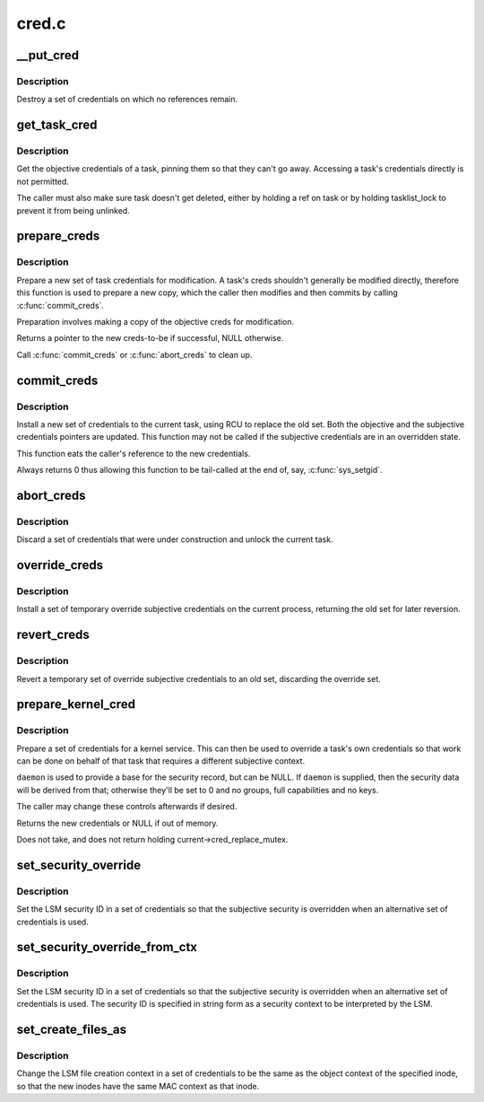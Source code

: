.. -*- coding: utf-8; mode: rst -*-

======
cred.c
======


.. _`__put_cred`:

__put_cred
==========

.. c:function:: void __put_cred (struct cred *cred)

    Destroy a set of credentials

    :param struct cred \*cred:
        The record to release



.. _`__put_cred.description`:

Description
-----------

Destroy a set of credentials on which no references remain.



.. _`get_task_cred`:

get_task_cred
=============

.. c:function:: const struct cred *get_task_cred (struct task_struct *task)

    Get another task's objective credentials

    :param struct task_struct \*task:
        The task to query



.. _`get_task_cred.description`:

Description
-----------

Get the objective credentials of a task, pinning them so that they can't go
away.  Accessing a task's credentials directly is not permitted.

The caller must also make sure task doesn't get deleted, either by holding a
ref on task or by holding tasklist_lock to prevent it from being unlinked.



.. _`prepare_creds`:

prepare_creds
=============

.. c:function:: struct cred *prepare_creds ( void)

    Prepare a new set of credentials for modification

    :param void:
        no arguments



.. _`prepare_creds.description`:

Description
-----------


Prepare a new set of task credentials for modification.  A task's creds
shouldn't generally be modified directly, therefore this function is used to
prepare a new copy, which the caller then modifies and then commits by
calling :c:func:`commit_creds`.

Preparation involves making a copy of the objective creds for modification.

Returns a pointer to the new creds-to-be if successful, NULL otherwise.

Call :c:func:`commit_creds` or :c:func:`abort_creds` to clean up.



.. _`commit_creds`:

commit_creds
============

.. c:function:: int commit_creds (struct cred *new)

    Install new credentials upon the current task

    :param struct cred \*new:
        The credentials to be assigned



.. _`commit_creds.description`:

Description
-----------

Install a new set of credentials to the current task, using RCU to replace
the old set.  Both the objective and the subjective credentials pointers are
updated.  This function may not be called if the subjective credentials are
in an overridden state.

This function eats the caller's reference to the new credentials.

Always returns 0 thus allowing this function to be tail-called at the end
of, say, :c:func:`sys_setgid`.



.. _`abort_creds`:

abort_creds
===========

.. c:function:: void abort_creds (struct cred *new)

    Discard a set of credentials and unlock the current task

    :param struct cred \*new:
        The credentials that were going to be applied



.. _`abort_creds.description`:

Description
-----------

Discard a set of credentials that were under construction and unlock the
current task.



.. _`override_creds`:

override_creds
==============

.. c:function:: const struct cred *override_creds (const struct cred *new)

    Override the current process's subjective credentials

    :param const struct cred \*new:
        The credentials to be assigned



.. _`override_creds.description`:

Description
-----------

Install a set of temporary override subjective credentials on the current
process, returning the old set for later reversion.



.. _`revert_creds`:

revert_creds
============

.. c:function:: void revert_creds (const struct cred *old)

    Revert a temporary subjective credentials override

    :param const struct cred \*old:
        The credentials to be restored



.. _`revert_creds.description`:

Description
-----------

Revert a temporary set of override subjective credentials to an old set,
discarding the override set.



.. _`prepare_kernel_cred`:

prepare_kernel_cred
===================

.. c:function:: struct cred *prepare_kernel_cred (struct task_struct *daemon)

    Prepare a set of credentials for a kernel service

    :param struct task_struct \*daemon:
        A userspace daemon to be used as a reference



.. _`prepare_kernel_cred.description`:

Description
-----------

Prepare a set of credentials for a kernel service.  This can then be used to
override a task's own credentials so that work can be done on behalf of that
task that requires a different subjective context.

``daemon`` is used to provide a base for the security record, but can be NULL.
If ``daemon`` is supplied, then the security data will be derived from that;
otherwise they'll be set to 0 and no groups, full capabilities and no keys.

The caller may change these controls afterwards if desired.

Returns the new credentials or NULL if out of memory.

Does not take, and does not return holding current->cred_replace_mutex.



.. _`set_security_override`:

set_security_override
=====================

.. c:function:: int set_security_override (struct cred *new, u32 secid)

    Set the security ID in a set of credentials

    :param struct cred \*new:
        The credentials to alter

    :param u32 secid:
        The LSM security ID to set



.. _`set_security_override.description`:

Description
-----------

Set the LSM security ID in a set of credentials so that the subjective
security is overridden when an alternative set of credentials is used.



.. _`set_security_override_from_ctx`:

set_security_override_from_ctx
==============================

.. c:function:: int set_security_override_from_ctx (struct cred *new, const char *secctx)

    Set the security ID in a set of credentials

    :param struct cred \*new:
        The credentials to alter

    :param const char \*secctx:
        The LSM security context to generate the security ID from.



.. _`set_security_override_from_ctx.description`:

Description
-----------

Set the LSM security ID in a set of credentials so that the subjective
security is overridden when an alternative set of credentials is used.  The
security ID is specified in string form as a security context to be
interpreted by the LSM.



.. _`set_create_files_as`:

set_create_files_as
===================

.. c:function:: int set_create_files_as (struct cred *new, struct inode *inode)

    Set the LSM file create context in a set of credentials

    :param struct cred \*new:
        The credentials to alter

    :param struct inode \*inode:
        The inode to take the context from



.. _`set_create_files_as.description`:

Description
-----------

Change the LSM file creation context in a set of credentials to be the same
as the object context of the specified inode, so that the new inodes have
the same MAC context as that inode.

